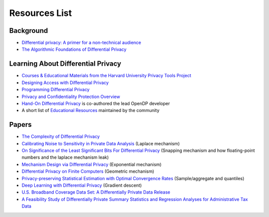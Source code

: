 Resources List
==============

Background
----------

* `Differential privacy: A primer for a non-technical audience <https://salil.seas.harvard.edu/publications/differential-privacy-primer-non-technical-audience>`_
* `The Algorithmic Foundations of Differential Privacy <https://www.cis.upenn.edu/~aaroth/Papers/privacybook.pdf>`_

Learning About Differential Privacy
-----------------------------------

* `Courses & Educational Materials from the Harvard University Privacy Tools Project <https://privacytools.seas.harvard.edu/courses-educational-materials>`_
* `Designing Access with Differential Privacy <https://admindatahandbook.mit.edu/book/latest/diffpriv.html>`_
* `Programming Differential Privacy <https://programming-dp.com/>`_
* `Privacy and Confidentiality Protection Overview <https://www2.census.gov/cac/nac/meetings/2019-05/garfinkel-privacy-confidentiality-protection.pdf>`_
* `Hand-On Differential Privacy <https://www.oreilly.com/library/view/hands-on-differential-privacy/9781492097730/>`_ is co-authored the lead OpenDP developer
* A short list of `Educational Resources <https://opendp.github.io/learning/>`_ maintained by the community

Papers
------

* `The Complexity of Differential Privacy <https://privacytools.seas.harvard.edu/files/privacytools/files/complexityprivacy_1.pdf>`_
* `Calibrating Noise to Sensitivity in Private Data Analysis <https://people.csail.mit.edu/asmith/PS/sensitivity-tcc-final.pdf>`_ (Laplace mechanism)
* `On Significance of the Least Significant Bits For Differential Privacy <https://www.microsoft.com/en-us/research/wp-content/uploads/2012/10/lsbs.pdf>`_ (Snapping mechanism and how floating-point numbers and the laplace mechanism leak)
* `Mechanism Design via Differential Privacy <https://www.microsoft.com/en-us/research/wp-content/uploads/2016/02/mdviadp.pdf>`_ (Exponential mechanism)
* `Differential Privacy on Finite Computers <https://arxiv.org/pdf/1709.05396.pdf>`_ (Geometric mechanism)
* `Privacy-preserving Statistical Estimation with Optimal Convergence Rates <https://cs-people.bu.edu/ads22/pubs/2011/stoc194-smith.pdf>`_ (Sample/aggregate and quantiles)
* `Deep Learning with Differential Privacy <https://arxiv.org/pdf/1607.00133.pdf>`_ (Gradient descent)
* `U.S. Broadband Coverage Data Set: A Differentially Private Data Release <https://arxiv.org/pdf/2103.14035.pdf>`_
* `A Feasibility Study of Differentially Private Summary Statistics and Regression Analyses for Administrative Tax Data <https://arxiv.org/pdf/2110.12055.pdf>`_ 